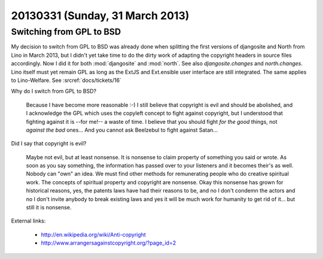 ================================
20130331 (Sunday, 31 March 2013)
================================

Switching from GPL to BSD
=========================

My decision to switch from GPL to BSD was already done 
when splitting the first versions of djangosite and North from Lino in March 2013, 
but I didn't yet take time 
to do the dirty work of adapting the copyright headers in source files accordingly.
Now I did it for both :mod:`djangosite` and :mod:`north`.
See also `djangosite.changes` and `north.changes`.
Lino itself must yet remain GPL as long as the ExtJS and Ext.ensible 
user interface are still integrated. The same applies to Lino-Welfare.
See :srcref:`docs/tickets/16`

Why do I switch from GPL to BSD? 

  Because I have become more reasonable :-)
  I still believe that copyright is evil and should be abolished,
  and I acknowledge the GPL which uses the copyleft concept to fight against copyright,
  but I understood that fighting against it is --for me!-- a waste of time.
  I believe that you should fight *for the good* things, not *against the bad* ones...
  And you cannot ask Beelzebul to fight against Satan...

Did I say that copyright is evil? 

  Maybe not evil, but at least nonsense.
  It is nonsense to claim property of something you said or wrote. 
  As soon as you say something, the information has passed over to 
  your listeners and it becomes their's as well. 
  Nobody can "own" an idea.
  We must find other methods for remunerating people who do creative spiritual work.
  The concepts of spiritual property and copyright are nonsense.
  Okay this nonsense has grown for historical reasons, 
  yes, the patents laws have had their reasons to be,
  and no I don't condemn the actors 
  and no I don't invite anybody to break existing laws 
  and yes it will be much work for humanity to get rid of it...
  but still it is nonsense.


External links:

  - http://en.wikipedia.org/wiki/Anti-copyright
  - http://www.arrangersagainstcopyright.org/?page_id=2
